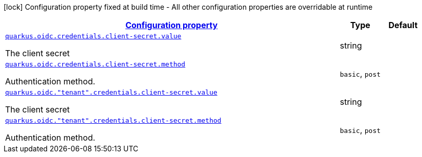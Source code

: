 [.configuration-legend]
icon:lock[title=Fixed at build time] Configuration property fixed at build time - All other configuration properties are overridable at runtime
[.configuration-reference, cols="80,.^10,.^10"]
|===

h|[[quarkus-oidc-config-group-oidc-tenant-config-credentials-secret_configuration]]link:#quarkus-oidc-config-group-oidc-tenant-config-credentials-secret_configuration[Configuration property]

h|Type
h|Default

a| [[quarkus-oidc-config-group-oidc-tenant-config-credentials-secret_quarkus.oidc.credentials.client-secret.value]]`link:#quarkus-oidc-config-group-oidc-tenant-config-credentials-secret_quarkus.oidc.credentials.client-secret.value[quarkus.oidc.credentials.client-secret.value]`

[.description]
--
The client secret
--|string 
|


a| [[quarkus-oidc-config-group-oidc-tenant-config-credentials-secret_quarkus.oidc.credentials.client-secret.method]]`link:#quarkus-oidc-config-group-oidc-tenant-config-credentials-secret_quarkus.oidc.credentials.client-secret.method[quarkus.oidc.credentials.client-secret.method]`

[.description]
--
Authentication method.
--|`basic`, `post` 
|


a| [[quarkus-oidc-config-group-oidc-tenant-config-credentials-secret_quarkus.oidc.-tenant-.credentials.client-secret.value]]`link:#quarkus-oidc-config-group-oidc-tenant-config-credentials-secret_quarkus.oidc.-tenant-.credentials.client-secret.value[quarkus.oidc."tenant".credentials.client-secret.value]`

[.description]
--
The client secret
--|string 
|


a| [[quarkus-oidc-config-group-oidc-tenant-config-credentials-secret_quarkus.oidc.-tenant-.credentials.client-secret.method]]`link:#quarkus-oidc-config-group-oidc-tenant-config-credentials-secret_quarkus.oidc.-tenant-.credentials.client-secret.method[quarkus.oidc."tenant".credentials.client-secret.method]`

[.description]
--
Authentication method.
--|`basic`, `post` 
|

|===